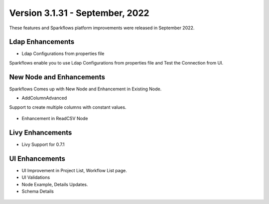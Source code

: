 Version 3.1.31 - September, 2022
=============

These features and Sparkflows platform improvements were released in September 2022.

Ldap Enhancements
----------

- Ldap Configurations from properties file

Sparkflows enable you to use Ldap Configurations from properties file and Test the Connection from UI.

.. figure:: ..//_assets/releases/september-2022/ldap_connection.PNG
   :alt: connection
   :width: 70%

.. figure:: ..//_assets/releases/september-2022/ldap_test.PNG
   :alt: connection
   :width: 70%

New Node and Enhancements
------

Sparkflows Comes up with New Node and Enhancement in Existing Node.

- AddColumnAdvanced

Support to create multiple columns with constant values.

.. figure:: ..//_assets/releases/september-2022/addconstant_date.PNG
   :alt: connection
   :width: 70%

- Enhancement in ReadCSV Node

.. figure:: ..//_assets/releases/september-2022/readcsv_node.PNG
   :alt: connection
   :width: 70%

Livy Enhancements
------------

- Livy Support for 0.7.1


UI Enhancements
----------

- UI Improvement in Project List, Workflow List page.
- UI Validations
- Node Example, Details Updates. 
- Schema Details

.. figure:: ..//_assets/releases/september-2022/schema_details.PNG
   :alt: connection
   :width: 70%
